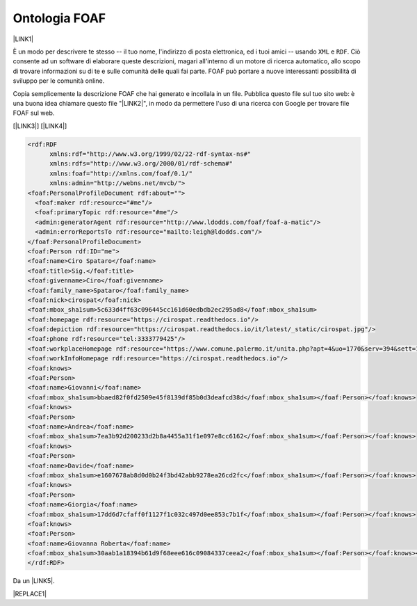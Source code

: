 
.. _h5e71237953655c234f532d1520356c67:

Ontologia FOAF
##############

\ |LINK1|\ 

È un modo per descrivere te stesso -- il tuo nome, l'indirizzo di posta elettronica, ed i tuoi amici -- usando ``XML``  e ``RDF``. Ciò consente ad un software di elaborare queste descrizioni, magari all'interno di un motore di ricerca automatico, allo scopo di trovare informazioni su di te e sulle comunità delle quali fai parte. FOAF può portare a nuove interessanti possibilità di sviluppo per le comunità online.

Copia semplicemente la descrizione FOAF che hai generato e incollala in un file. Pubblica questo file sul tuo sito web: è una buona idea chiamare questo file "\ |LINK2|\ ", in modo da permettere l'uso di una ricerca con Google per trovare file FOAF sul web.

[\ |LINK3|\ ]  [\ |LINK4|\ ]


.. code:: 

    <rdf:RDF
          xmlns:rdf="http://www.w3.org/1999/02/22-rdf-syntax-ns#"
          xmlns:rdfs="http://www.w3.org/2000/01/rdf-schema#"
          xmlns:foaf="http://xmlns.com/foaf/0.1/"
          xmlns:admin="http://webns.net/mvcb/">
    <foaf:PersonalProfileDocument rdf:about="">
      <foaf:maker rdf:resource="#me"/>
      <foaf:primaryTopic rdf:resource="#me"/>
      <admin:generatorAgent rdf:resource="http://www.ldodds.com/foaf/foaf-a-matic"/>
      <admin:errorReportsTo rdf:resource="mailto:leigh@ldodds.com"/>
    </foaf:PersonalProfileDocument>
    <foaf:Person rdf:ID="me">
    <foaf:name>Ciro Spataro</foaf:name>
    <foaf:title>Sig.</foaf:title>
    <foaf:givenname>Ciro</foaf:givenname>
    <foaf:family_name>Spataro</foaf:family_name>
    <foaf:nick>cirospat</foaf:nick>
    <foaf:mbox_sha1sum>5c633d4ff63c096445cc161d60edbdb2ec295ad8</foaf:mbox_sha1sum>
    <foaf:homepage rdf:resource="https://cirospat.readthedocs.io"/>
    <foaf:depiction rdf:resource="https://cirospat.readthedocs.io/it/latest/_static/cirospat.jpg"/>
    <foaf:phone rdf:resource="tel:3333779425"/>
    <foaf:workplaceHomepage rdf:resource="https://www.comune.palermo.it/unita.php?apt=4&uo=1770&serv=394&sett=138"/>
    <foaf:workInfoHomepage rdf:resource="https://cirospat.readthedocs.io"/>
    <foaf:knows>
    <foaf:Person>
    <foaf:name>Giovanni</foaf:name>
    <foaf:mbox_sha1sum>bbaed82f0fd2509e45f8139df85b0d3deafcd38d</foaf:mbox_sha1sum></foaf:Person></foaf:knows>
    <foaf:knows>
    <foaf:Person>
    <foaf:name>Andrea</foaf:name>
    <foaf:mbox_sha1sum>7ea3b92d200233d2b8a4455a31f1e097e8cc6162</foaf:mbox_sha1sum></foaf:Person></foaf:knows>
    <foaf:knows>
    <foaf:Person>
    <foaf:name>Davide</foaf:name>
    <foaf:mbox_sha1sum>e1607678ab8d0d0b24f3bd42abb9278ea26cd2fc</foaf:mbox_sha1sum></foaf:Person></foaf:knows>
    <foaf:knows>
    <foaf:Person>
    <foaf:name>Giorgia</foaf:name>
    <foaf:mbox_sha1sum>17dd6d7cfaff0f1127f1c032c497d0ee853c7b1f</foaf:mbox_sha1sum></foaf:Person></foaf:knows>
    <foaf:knows>
    <foaf:Person>
    <foaf:name>Giovanna Roberta</foaf:name>
    <foaf:mbox_sha1sum>30aab1a18394b61d9f68eee616c09084337ceea2</foaf:mbox_sha1sum></foaf:Person></foaf:knows></foaf:Person>
    </rdf:RDF>

Da un \ |LINK5|\ . 

|REPLACE1|


.. bottom of content


.. |REPLACE1| raw:: html

    <img src="https://raw.githubusercontent.com/cirospat/newproject/master/docs/static/foaf.PNG" />

.. |LINK1| raw:: html

    <a href="http://www.ldodds.com/foaf/foaf-a-matic.it.html" target="_blank">Friend Of A Friend</a>

.. |LINK2| raw:: html

    <a href="https://github.com/cirospat/newproject/blob/master/docs/foaf.rdf" target="_blank">foaf.rdf</a>

.. |LINK3| raw:: html

    <a href="https://www.w3.org/XML/" target="_blank">XML</a>

.. |LINK4| raw:: html

    <a href="https://www.w3.org/RDF/" target="_blank">RDF</a>

.. |LINK5| raw:: html

    <a href="https://twitter.com/gpirrotta/status/1055845619019980801" target="_blank">input didattico di Giovanni Pirrotta</a>

